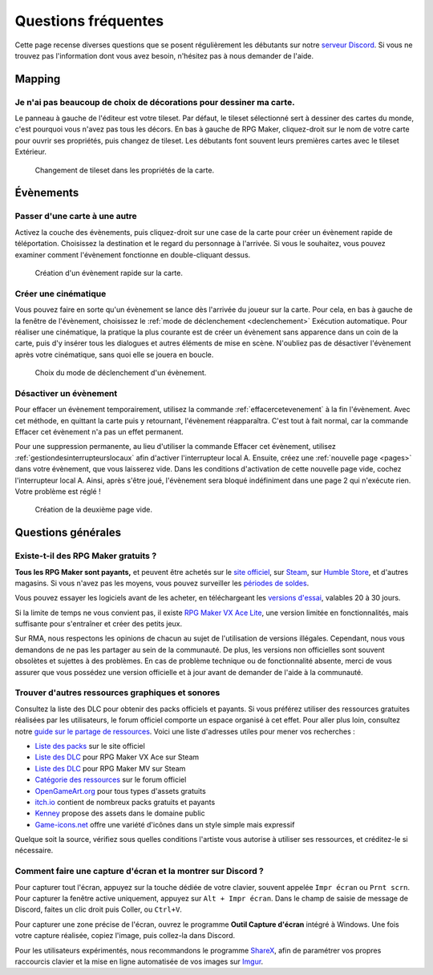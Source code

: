 .. meta::
   :description: Vous débutez sur RPG Maker ? Nous pouvons sûrement vous aider. Voici les réponses à toutes les questions que peuvent se poser les débutants.

Questions fréquentes
====================

Cette page recense diverses questions que se posent régulièrement les débutants sur notre `serveur Discord <https://discord.gg/RrBppaj>`__. Si vous ne trouvez pas l'information dont vous avez besoin, n'hésitez pas à nous demander de l'aide.

Mapping
-------

Je n'ai pas beaucoup de choix de décorations pour dessiner ma carte.
~~~~~~~~~~~~~~~~~~~~~~~~~~~~~~~~~~~~~~~~~~~~~~~~~~~~~~~~~~~~~~~~~~~~

Le panneau à gauche de l'éditeur est votre tileset. Par défaut, le tileset sélectionné sert à dessiner des cartes du monde, c'est pourquoi vous n'avez pas tous les décors. En bas à gauche de RPG Maker, cliquez-droit sur le nom de votre carte pour ouvrir ses propriétés, puis changez de tileset. Les débutants font souvent leurs premières cartes avec le tileset Extérieur.

.. figure:: https://i.imgur.com/w9mCDAO.png
   :alt: Changement de tileset

   Changement de tileset dans les propriétés de la carte.

Évènements
----------

Passer d'une carte à une autre
~~~~~~~~~~~~~~~~~~~~~~~~~~~~~~

Activez la couche des évènements, puis cliquez-droit sur une case de la carte pour créer un évènement rapide de téléportation. Choisissez la destination et le regard du personnage à l'arrivée. Si vous le souhaitez, vous pouvez examiner comment l'évènement fonctionne en double-cliquant dessus.

.. figure:: https://i.imgur.com/hpwDJsb.png
   :alt: Evènements rapides

   Création d'un évènement rapide sur la carte.

Créer une cinématique
~~~~~~~~~~~~~~~~~~~~~

Vous pouvez faire en sorte qu'un évènement se lance dès l'arrivée du joueur sur la carte. Pour cela, en bas à gauche de la fenêtre de l'évènement, choisissez le :ref:`mode de déclenchement <declenchement>` Exécution automatique. Pour réaliser une cinématique, la pratique la plus courante est de créer un évènement sans apparence dans un coin de la carte, puis d'y insérer tous les dialogues et autres éléments de mise en scène. N'oubliez pas de désactiver l'évènement après votre cinématique, sans quoi elle se jouera en boucle.

.. figure:: https://i.imgur.com/MwSESNz.png
   :alt: Déclenchement automatique

   Choix du mode de déclenchement d'un évènement.

Désactiver un évènement
~~~~~~~~~~~~~~~~~~~~~~~

Pour effacer un évènement temporairement, utilisez la commande :ref:`effacercetevenement` à la fin l'évènement. Avec cet méthode, en quittant la carte puis y retournant, l'évènement réapparaîtra. C'est tout à fait normal, car la commande Effacer cet évènement n'a pas un effet permanent.

Pour une suppression permanente, au lieu d'utiliser la commande Effacer cet évènement, utilisez :ref:`gestiondesinterrupteurslocaux` afin d'activer l'interrupteur local A. Ensuite, créez une :ref:`nouvelle page <pages>` dans votre évènement, que vous laisserez vide. Dans les conditions d'activation de cette nouvelle page vide, cochez l'interrupteur local A. Ainsi, après s'être joué, l'évènement sera bloqué indéfiniment dans une page 2 qui n'exécute rien. Votre problème est réglé !

.. figure:: https://i.imgur.com/hbwBUqs.png
   :alt: Illustration

   Création de la deuxième page vide.

Questions générales
-------------------

Existe-t-il des RPG Maker gratuits ?
~~~~~~~~~~~~~~~~~~~~~~~~~~~~~~~~~~~~

**Tous les RPG Maker sont payants,** et peuvent être achetés sur le `site officiel <http://www.rpgmakerweb.com/products>`__, sur `Steam <http://store.steampowered.com/search/?term=RPG+Maker>`__, sur `Humble Store <https://www.humblebundle.com/store/search?sort=bestselling&search=RPG%20Maker>`__, et d'autres magasins. Si vous n'avez pas les moyens, vous pouvez surveiller les `périodes de soldes <https://isthereanydeal.com/game/rpgmakermv/history/>`__.

Vous pouvez essayer les logiciels avant de les acheter, en téléchargeant les `versions d'essai <http://www.rpgmakerweb.com/download/free-trials>`__, valables 20 à 30 jours.

Si la limite de temps ne vous convient pas, il existe `RPG Maker VX Ace Lite <http://store.steampowered.com/app/224280/RPG_Maker_VX_Ace_Lite/>`__, une version limitée en fonctionnalités, mais suffisante pour s'entraîner et créer des petits jeux.

Sur RMA, nous respectons les opinions de chacun au sujet de l'utilisation de versions illégales. Cependant, nous vous demandons de ne pas les partager au sein de la communauté. De plus, les versions non officielles sont souvent obsolètes et sujettes à des problèmes. En cas de problème technique ou de fonctionnalité absente, merci de vous assurer que vous possédez une version officielle et à jour avant de demander de l'aide à la communauté.

Trouver d'autres ressources graphiques et sonores
~~~~~~~~~~~~~~~~~~~~~~~~~~~~~~~~~~~~~~~~~~~~~~~~~

Consultez la liste des DLC pour obtenir des packs officiels et payants. Si vous préférez utiliser des ressources gratuites réalisées par les utilisateurs, le forum officiel comporte un espace organisé à cet effet. Pour aller plus loin, consultez notre `guide sur le partage de ressources <https://rpgmakeralliance.com/d/105>`_. Voici une liste d'adresses utiles pour mener vos recherches :

* `Liste des packs <http://www.rpgmakerweb.com/products/resources>`_ sur le site officiel
* `Liste des DLC <https://store.steampowered.com/dlc/220700>`_ pour RPG Maker VX Ace sur Steam
* `Liste des DLC <https://store.steampowered.com/dlc/363890>`_ pour RPG Maker MV sur Steam
* `Catégorie des ressources <https://forums.rpgmakerweb.com/index.php?categories/resource-showcase.27/>`_ sur le forum officiel
* `OpenGameArt.org <https://opengameart.org/>`_ pour tous types d'assets gratuits
* `itch.io <https://itch.io/game-assets>`_ contient de nombreux packs gratuits et payants
* `Kenney <http://www.kenney.nl/assets>`_ propose des assets dans le domaine public
* `Game-icons.net <http://game-icons.net/>`_ offre une variété d'icônes dans un style simple mais expressif

Quelque soit la source, vérifiez sous quelles conditions l'artiste vous autorise à utiliser ses ressources, et créditez-le si nécessaire.

Comment faire une capture d'écran et la montrer sur Discord ?
~~~~~~~~~~~~~~~~~~~~~~~~~~~~~~~~~~~~~~~~~~~~~~~~~~~~~~~~~~~~~

Pour capturer tout l'écran, appuyez sur la touche dédiée de votre clavier, souvent appelée ``Impr écran`` ou ``Prnt scrn``. Pour capturer la fenêtre active uniquement, appuyez sur ``Alt + Impr écran``. Dans le champ de saisie de message de Discord, faites un clic droit puis Coller, ou ``Ctrl+V``.

Pour capturer une zone précise de l'écran, ouvrez le programme **Outil Capture d'écran** intégré à Windows. Une fois votre capture réalisée, copiez l'image, puis collez-la dans Discord.

Pour les utilisateurs expérimentés, nous recommandons le programme `ShareX <https://getsharex.com/>`__, afin de paramétrer vos propres raccourcis clavier et la mise en ligne automatisée de vos images sur `Imgur <https://imgur.com/>`__.
